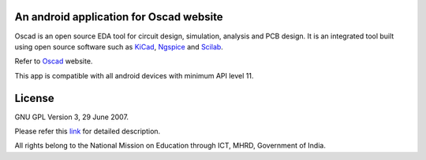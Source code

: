 An android application for Oscad website
----------------------------------------

Oscad is an open source EDA tool for circuit design, simulation, analysis and PCB design. 
It is an integrated tool built using open source software such as `KiCad <http://www.kicad-pcb.org>`_, 
`Ngspice <http://ngspice.sourceforge.net/>`_ and `Scilab <http://www.scilab.org/>`_.

Refer to `Oscad <http://www.oscad.in/>`_ website.

This app is compatible with all android devices with minimum API level 11.

License
-------

GNU GPL Version 3, 29 June 2007.

Please refer this `link <http://www.gnu.org/licenses/gpl-3.0.txt>`_
for detailed description.

All rights belong to the National Mission on
Education through ICT, MHRD, Government of India.
